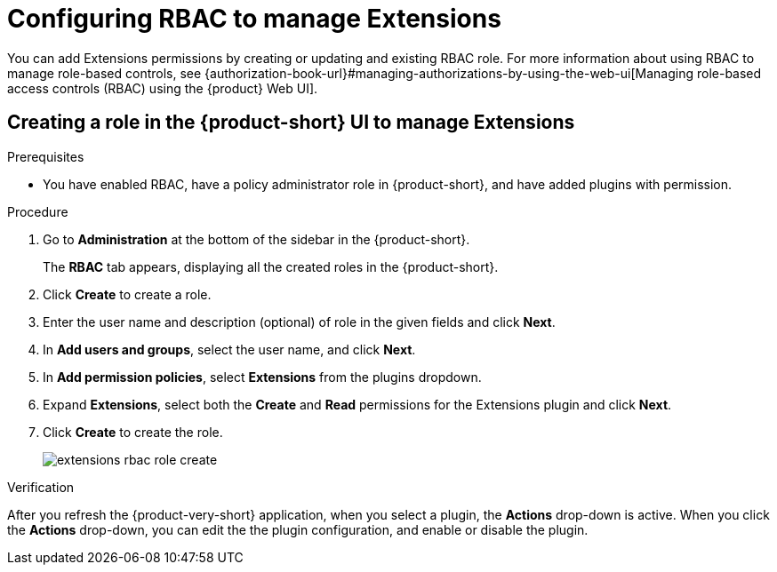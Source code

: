 [id="proc-extensions-configuring-rbac-role_{context}"]
= Configuring RBAC to manage Extensions

You can add Extensions permissions by creating or updating and existing RBAC role. For more information about using RBAC to manage role-based controls, see {authorization-book-url}#managing-authorizations-by-using-the-web-ui[Managing role-based access controls (RBAC) using the {product} Web UI].

== Creating a role in the {product-short} UI to manage Extensions

.Prerequisites
* You have enabled RBAC, have a policy administrator role in {product-short}, and have added plugins with permission.

.Procedure
. Go to *Administration* at the bottom of the sidebar in the {product-short}.
+
The *RBAC* tab appears, displaying all the created roles in the {product-short}.
. Click *Create* to create a role.
. Enter the user name and description (optional) of role in the given fields and click *Next*.
. In *Add users and groups*, select the user name, and click *Next*.
. In *Add permission policies*, select *Extensions* from the plugins dropdown.
. Expand *Extensions*, select both the *Create* and *Read* permissions for the Extensions plugin and click *Next*.
. Click *Create* to create the role.
+
image::rhdh/extensions-rbac-role-create.png[]

.Verification
After you refresh the {product-very-short} application, when you select a plugin, the *Actions* drop-down is active.
When you click the *Actions* drop-down, you can edit the the plugin configuration, and enable or disable the plugin.

// Not documented
// [source,yaml]
// ----
// p, role:default/team_a, extensions-plugin, read, allow
// p, role:default/team_a, extensions-plugin, create, allow
// g, user:default/<login-id/user-name>, role:default/team_a

// permission:
//       enabled: true
//       rbac:
//         admin:
//           users:
//           - name: user:default/gerry-forde
//         pluginsWithPermission:
//         - catalog
//         - scaffolder
//         - permission
//         - extensions
// ----


